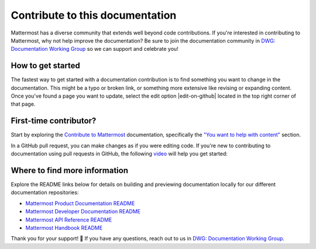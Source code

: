 Contribute to this documentation
================================

Mattermost has a diverse community that extends well beyond code contributions. If you're interested in contributing to Mattermost, why not help improve the documentation? Be sure to join the documentation community in `DWG: Documentation Working Group <https://community.mattermost.com/core/channels/dwg-documentation-working-group>`_ so we can support and celebrate you!

How to get started
------------------

The fastest way to get started with a documentation contribution is to find something you want to change in the documentation. This might be a typo or broken link, or something more extensive like revising or expanding content. Once you've found a page you want to update, select the edit option |edit-on-github| located in the top right corner of that page. 

First-time contributor?
-----------------------

Start by exploring the `Contribute to Mattermost <https://mattermost.com/contribute/>`_ documentation, specifically the `"You want to help with content" <https://developers.mattermost.com/contribute/why-contribute/#you-want-to-help-with-content>`_ section.

In a GitHub pull request, you can make changes as if you were editing code. If you're new to contributing to documentation using pull requests in GitHub, the following `video <https://www.youtube.com/watch?v=V8ROl9wiHr8>`_ will help you get started:

.. raw:: html

   <div style="position: relative; padding-bottom: 50%; height: 0; overflow: hidden; max-width: 100%; height: auto;">
      <iframe src="https://www.youtube.com/embed/V8ROl9wiHr8" alt="Video on creating pull requests in GitHub" frameborder="0" allowfullscreen style="position: absolute; top: 0; left: 0; width: 100%; height: 95%;"></iframe>
   </div>

Where to find more information
------------------------------

Explore the README links below for details on building and previewing documentation locally for our different documentation repositories:

- `Mattermost Product Documentation README <https://github.com/mattermost/docs#readme>`_
- `Mattermost Developer Documentation README <https://github.com/mattermost/mattermost-developer-documentation/blob/master/README.md>`_
- `Mattermost API Reference README <https://github.com/mattermost/mattermost/blob/master/api/README.md>`_
- `Mattermost Handbook README <https://github.com/mattermost/mattermost-handbook/blob/0.2.1/README.md>`_

Thank you for your support! 💙 If you have any questions, reach out to us in `DWG: Documentation Working Group <https://community.mattermost.com/core/channels/dwg-documentation-working-group>`_.
